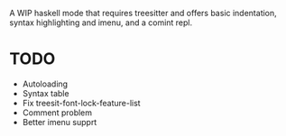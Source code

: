 
A WIP haskell mode that requires treesitter and offers basic
indentation, syntax highlighting and imenu, and a comint repl.

* TODO
- Autoloading
- Syntax table
- Fix treesit-font-lock-feature-list
- Comment problem
- Better imenu supprt
